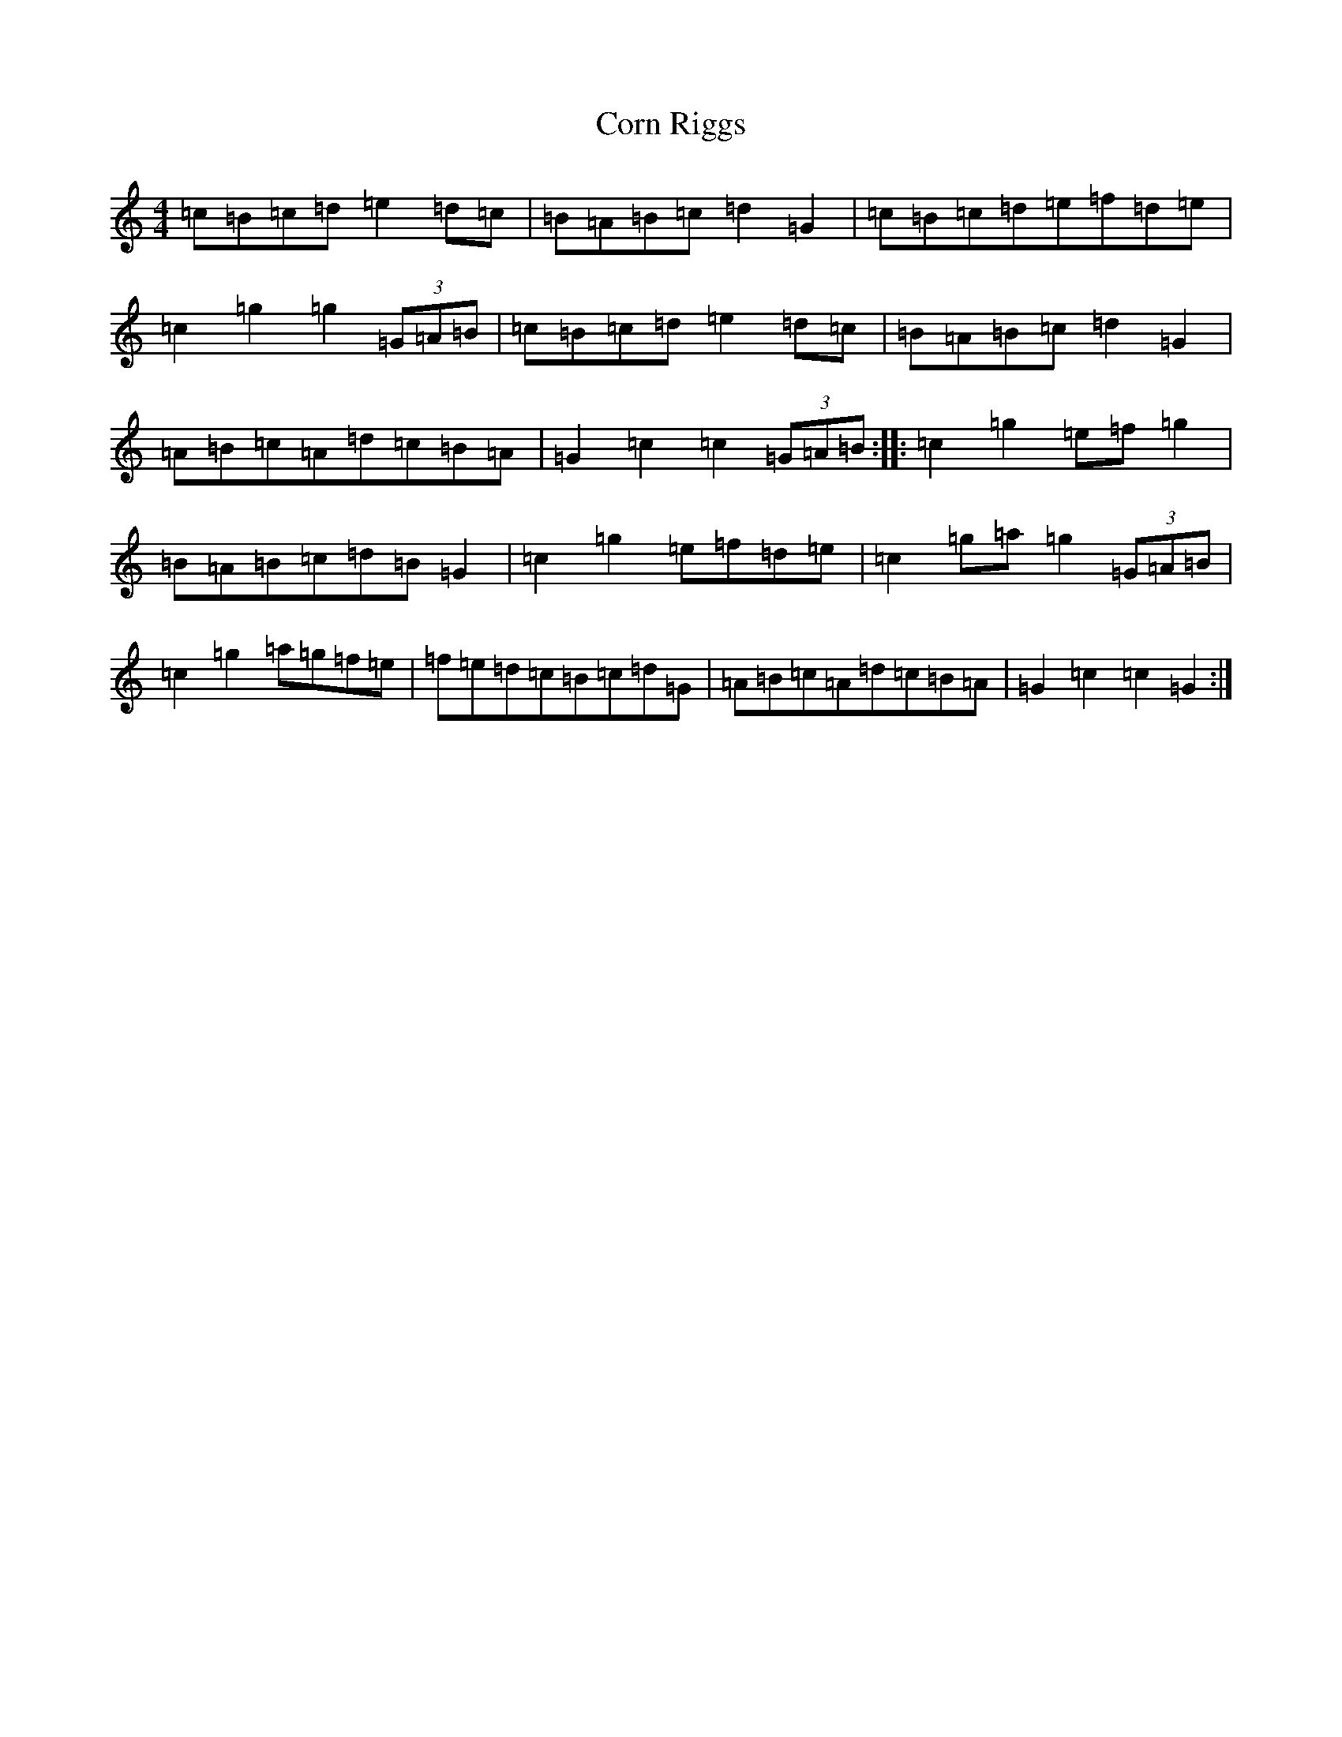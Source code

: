 X: 4245
T: Corn Riggs
S: https://thesession.org/tunes/1094#setting14337
R: barndance
M:4/4
L:1/8
K: C Major
=c=B=c=d=e2=d=c|=B=A=B=c=d2=G2|=c=B=c=d=e=f=d=e|=c2=g2=g2(3=G=A=B|=c=B=c=d=e2=d=c|=B=A=B=c=d2=G2|=A=B=c=A=d=c=B=A|=G2=c2=c2(3=G=A=B:||:=c2=g2=e=f=g2|=B=A=B=c=d=B=G2|=c2=g2=e=f=d=e|=c2=g=a=g2(3=G=A=B|=c2=g2=a=g=f=e|=f=e=d=c=B=c=d=G|=A=B=c=A=d=c=B=A|=G2=c2=c2=G2:|